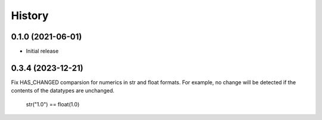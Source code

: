 =======
History
=======

0.1.0 (2021-06-01)
------------------

* Initial release

0.3.4 (2023-12-21)
------------------
Fix HAS_CHANGED comparsion for numerics in str and float formats.
For example, no change will be detected if the contents of the datatypes are unchanged.
    str("1.0") == float(1.0)
